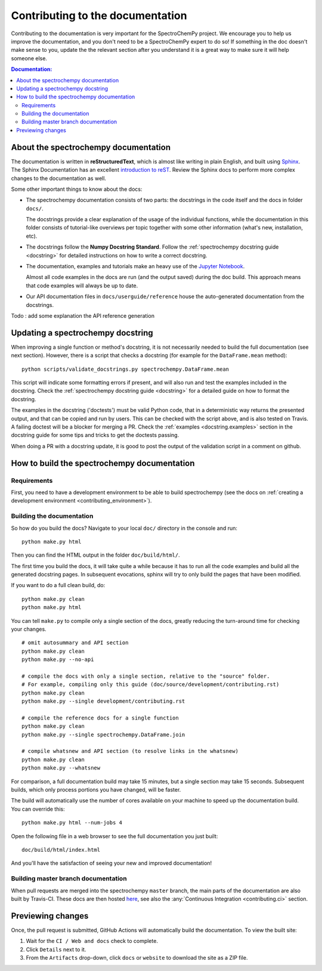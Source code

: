 .. _contributing_documentation:

=================================
Contributing to the documentation
=================================

Contributing to the documentation is very important for the SpectroChemPy project.
We encourage you to help us improve the documentation, and you don't need to be a SpectroChemPy expert to do so!  If something in the doc doesn't make sense to you, update the the relevant section after you understand it is a great way to make sure it will help someone else.

.. contents:: Documentation:
   :local:


About the spectrochempy documentation
-------------------------------------

The documentation is written in **reStructuredText**, which is almost like writing
in plain English, and built using `Sphinx <https://www.sphinx-doc.org/en/master/>`__. The
Sphinx Documentation has an excellent `introduction to reST
<https://www.sphinx-doc.org/en/master/usage/restructuredtext/basics.html>`__. Review the Sphinx docs to perform more
complex changes to the documentation as well.

Some other important things to know about the docs:

* The spectrochempy documentation consists of two parts: the docstrings in the code itself and the docs in folder ``docs/``.

  The docstrings provide a clear explanation of the usage of the individual
  functions, while the documentation in this folder consists of tutorial-like
  overviews per topic together with some other information (what's new,
  installation, etc).

* The docstrings follow the **Numpy Docstring
  Standard**. Follow the :ref:`spectrochempy docstring guide <docstring>` for detailed
  instructions on how to write a correct docstring.

  .. toctree::
     :maxdepth: 2

     contributing_docstring.rst

* The documentation, examples and tutorials make an heavy use of the `Jupyter Notebook <https://https://jupyter.org>`_.

  Almost all code examples in the docs are run (and the output saved) during the
  doc build. This approach means that code examples will always be up to date.

* Our API documentation files in ``docs/userguide/reference`` house the auto-generated
  documentation from the docstrings.

Todo : add some explanation the API reference generation

Updating a spectrochempy docstring
-----------------------------

When improving a single function or method's docstring, it is not necessarily
needed to build the full documentation (see next section).
However, there is a script that checks a docstring (for example for the ``DataFrame.mean`` method)::

    python scripts/validate_docstrings.py spectrochempy.DataFrame.mean

This script will indicate some formatting errors if present, and will also
run and test the examples included in the docstring.
Check the :ref:`spectrochempy docstring guide <docstring>` for a detailed guide
on how to format the docstring.

The examples in the docstring ('doctests') must be valid Python code,
that in a deterministic way returns the presented output, and that can be
copied and run by users. This can be checked with the script above, and is
also tested on Travis. A failing doctest will be a blocker for merging a PR.
Check the :ref:`examples <docstring.examples>` section in the docstring guide
for some tips and tricks to get the doctests passing.

When doing a PR with a docstring update, it is good to post the
output of the validation script in a comment on github.


How to build the spectrochempy documentation
---------------------------------------

Requirements
~~~~~~~~~~~~

First, you need to have a development environment to be able to build spectrochempy
(see the docs on :ref:`creating a development environment <contributing_environment>`).

Building the documentation
~~~~~~~~~~~~~~~~~~~~~~~~~~

So how do you build the docs? Navigate to your local
``doc/`` directory in the console and run::

    python make.py html

Then you can find the HTML output in the folder ``doc/build/html/``.

The first time you build the docs, it will take quite a while because it has to run
all the code examples and build all the generated docstring pages. In subsequent
evocations, sphinx will try to only build the pages that have been modified.

If you want to do a full clean build, do::

    python make.py clean
    python make.py html

You can tell ``make.py`` to compile only a single section of the docs, greatly
reducing the turn-around time for checking your changes.

::

    # omit autosummary and API section
    python make.py clean
    python make.py --no-api

    # compile the docs with only a single section, relative to the "source" folder.
    # For example, compiling only this guide (doc/source/development/contributing.rst)
    python make.py clean
    python make.py --single development/contributing.rst

    # compile the reference docs for a single function
    python make.py clean
    python make.py --single spectrochempy.DataFrame.join

    # compile whatsnew and API section (to resolve links in the whatsnew)
    python make.py clean
    python make.py --whatsnew

For comparison, a full documentation build may take 15 minutes, but a single
section may take 15 seconds. Subsequent builds, which only process portions
you have changed, will be faster.

The build will automatically use the number of cores available on your machine
to speed up the documentation build. You can override this::

    python make.py html --num-jobs 4

Open the following file in a web browser to see the full documentation you
just built::

    doc/build/html/index.html

And you'll have the satisfaction of seeing your new and improved documentation!

.. _contributing.dev_docs:

Building master branch documentation
~~~~~~~~~~~~~~~~~~~~~~~~~~~~~~~~~~~~

When pull requests are merged into the spectrochempy ``master`` branch, the main parts of
the documentation are also built by Travis-CI. These docs are then hosted `here
<https://spectrochempy.pydata.org/docs/dev/>`__, see also
the :any:`Continuous Integration <contributing.ci>` section.

Previewing changes
------------------

Once, the pull request is submitted, GitHub Actions will automatically build the
documentation. To view the built site:

#. Wait for the ``CI / Web and docs`` check to complete.
#. Click ``Details`` next to it.
#. From the ``Artifacts`` drop-down, click ``docs`` or ``website`` to download
   the site as a ZIP file.
